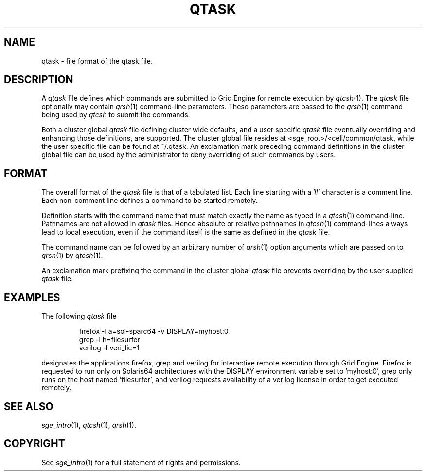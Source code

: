 '\" t
.\"___INFO__MARK_BEGIN__
.\"
.\" Copyright: 2004 by Sun Microsystems, Inc.
.\"
.\"___INFO__MARK_END__
.\" $RCSfile: qtask.5,v $     Last Update: $Date: 2005-03-30 14:31:37 $     Revision: $Revision: 1.5 $
.\"
.\"
.\" Some handy macro definitions [from Tom Christensen's man(1) manual page].
.\"
.de SB		\" small and bold
.if !"\\$1"" \\s-2\\fB\&\\$1\\s0\\fR\\$2 \\$3 \\$4 \\$5
..
.\" "
.de T		\" switch to typewriter font
.ft CW		\" probably want CW if you don't have TA font
..
.\"
.de TY		\" put $1 in typewriter font
.if t .T
.if n ``\c
\\$1\c
.if t .ft P
.if n \&''\c
\\$2
..
.\"
.de M		\" man page reference
\\fI\\$1\\fR\\|(\\$2)\\$3
..
.TH QTASK 5 "$Date: 2005-03-30 14:31:37 $" "SGE 8.0.0" "Grid Engine File Formats"
.\"
.SH NAME
qtask \- file format of the qtask file.
.\"
.\"
.SH DESCRIPTION
A
.I qtask
file defines which commands are submitted
to Grid Engine for remote execution by
.M qtcsh 1 .
The
.I qtask 
file optionally may contain
.M qrsh 1
command-line parameters. These parameters are passed to the
.M qrsh 1
command being used by
.I qtcsh
to submit the commands.
.PP
Both a cluster global
.I qtask
file defining cluster wide defaults, and a user specific
.I qtask
file eventually overriding and enhancing those definitions, are
supported. The cluster global file resides at
<sge_root>/<cell/common/qtask, while the user specific file
can be found at ~/.qtask. An exclamation mark preceding command
definitions in the cluster global file can be used by the administrator to
deny overriding of such commands by users.
.\"
.\"
.SH FORMAT
The overall format of the
.I qtask
file is that of
a tabulated list. Each line starting with a '#' character
is a comment line. Each non-comment line defines
a command to be started remotely.
.sp 1
Definition starts with the command name that must match exactly the name as
typed in a
.M qtcsh 1
command-line. Pathnames are not allowed in
.I qtask
files. Hence absolute or relative pathnames in
.M qtcsh 1
command-lines always lead to local execution, even if the command itself
is the same as defined in the
.I qtask
file.
.sp 1
The command name can be followed by an arbitrary number of
.M qrsh 1
option arguments which are passed on to
.M qrsh 1
by
.M qtcsh 1 .
.sp 1
An exclamation mark
prefixing the command in the cluster global
.I qtask
file prevents overriding by the user supplied
.I qtask
file.
.\"
.\"
.SH EXAMPLES
.\"
The following
.I qtask
file
.sp 1
.nf
.RS
firefox -l a=sol-sparc64 -v DISPLAY=myhost:0
grep -l h=filesurfer
verilog -l veri_lic=1
.RE
.fi
.sp 1
designates the applications firefox, grep and verilog for interactive
remote execution through Grid Engine. Firefox is requested to run only
on Solaris64 architectures with the DISPLAY environment variable set
to 'myhost:0', grep only runs on the host named 'filesurfer', and verilog
requests availability of a verilog license in order to get executed
remotely.
.\"
.\"
.SH "SEE ALSO"
.M sge_intro 1 ,
.M qtcsh 1 ,
.M qrsh 1 .
.\"
.SH "COPYRIGHT"
See
.M sge_intro 1
for a full statement of rights and permissions.

